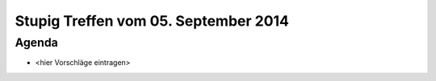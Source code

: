 Stupig Treffen vom 05. September 2014
=====================================

Agenda
------

* <hier Vorschläge eintragen>

